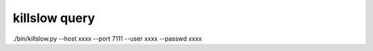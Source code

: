 killslow query
==============

./bin/killslow.py --host xxxx --port 7111 --user xxxx --passwd xxxx

